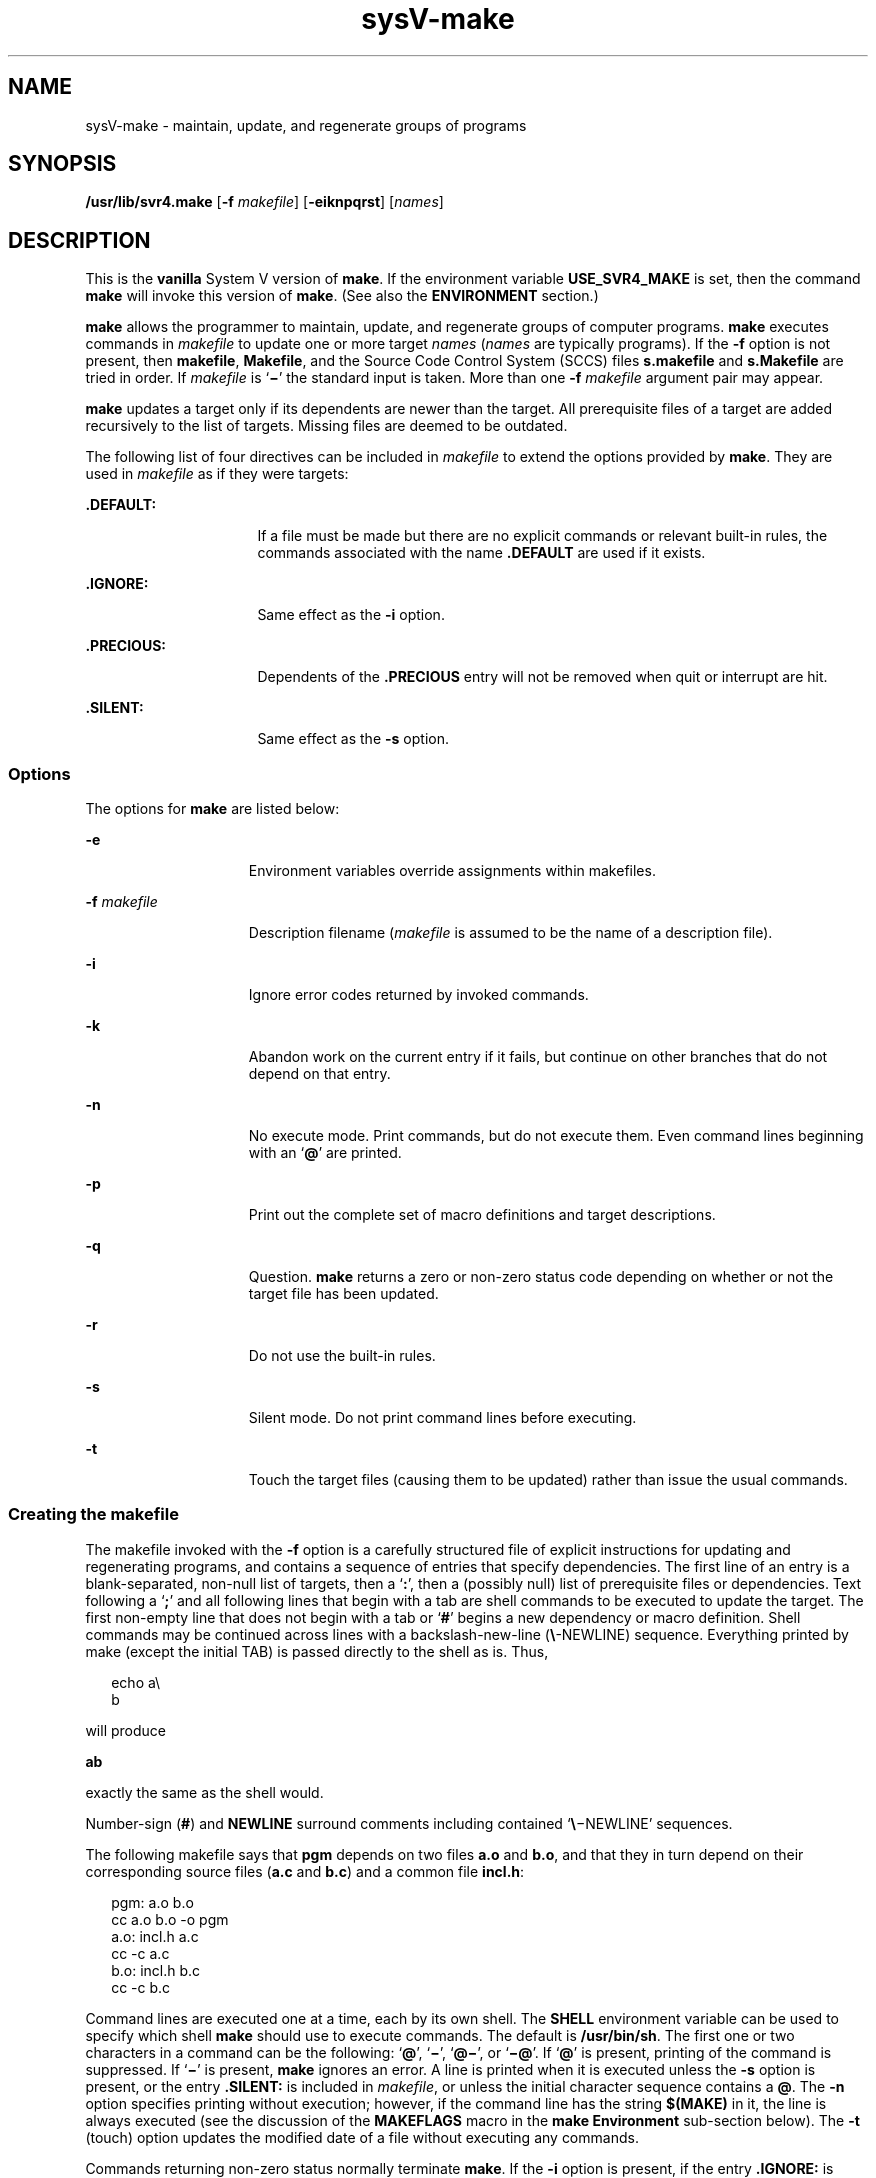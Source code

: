 '\" te
.\"  Copyright 1989 AT&T  Copyright (c) 2009, Sun Microsystems, Inc.  All Rights Reserved
.TH sysV-make 1 "24 Aug 2009" "SunOS 5.11" "User Commands"
.SH NAME
sysV-make \- maintain, update, and regenerate groups of programs
.SH SYNOPSIS
.LP
.nf
\fB/usr/lib/svr4.make\fR [\fB-f\fR \fImakefile\fR] [\fB-eiknpqrst\fR] [\fInames\fR]
.fi

.SH DESCRIPTION
.sp
.LP
This is the \fBvanilla\fR System V version of \fBmake\fR. If the environment variable \fBUSE_SVR4_MAKE\fR is set, then the command \fBmake\fR will invoke this version of  \fBmake\fR. (See also the \fBENVIRONMENT\fR section.)
.sp
.LP
\fBmake\fR allows the programmer to maintain, update, and regenerate groups of computer programs. \fBmake\fR executes commands in \fImakefile\fR to update one or more target \fInames\fR (\fInames\fR are typically programs). If the \fB-f\fR option is not present, then \fBmakefile\fR, \fBMakefile\fR, and the Source Code Control System (SCCS) files \fBs.makefile\fR and \fBs.Makefile\fR are tried in order. If \fImakefile\fR is `\fB\(mi\fR\&' the standard input is taken. More than one \fB-f\fR \fImakefile\fR argument pair may appear.
.sp
.LP
\fBmake\fR updates a target only if its dependents are newer than the target. All prerequisite files of a target are added recursively to the list of targets. Missing files are deemed to be outdated.
.sp
.LP
The following list of four directives can be included in \fImakefile\fR to extend the options provided by \fBmake\fR. They are used in \fImakefile\fR as if they were targets:
.sp
.ne 2
.mk
.na
\fB\fB\&.DEFAULT:\fR\fR
.ad
.RS 16n
.rt  
If a file must be made but there are no explicit commands or relevant built-in rules, the commands associated with the name \fB\&.DEFAULT\fR are used if it exists.
.RE

.sp
.ne 2
.mk
.na
\fB\fB\&.IGNORE:\fR\fR
.ad
.RS 16n
.rt  
Same effect as the \fB-i\fR option.
.RE

.sp
.ne 2
.mk
.na
\fB\fB\&.PRECIOUS:\fR\fR
.ad
.RS 16n
.rt  
Dependents of the \fB\&.PRECIOUS\fR entry will not be removed when quit or interrupt are hit.
.RE

.sp
.ne 2
.mk
.na
\fB\fB\&.SILENT:\fR\fR
.ad
.RS 16n
.rt  
Same effect as the \fB-s\fR option.
.RE

.SS "Options"
.sp
.LP
The options for \fBmake\fR are listed below:
.sp
.ne 2
.mk
.na
\fB\fB-e\fR\fR
.ad
.RS 15n
.rt  
Environment variables override assignments within makefiles.
.RE

.sp
.ne 2
.mk
.na
\fB\fB-f\fR \fImakefile\fR\fR
.ad
.RS 15n
.rt  
Description filename (\fImakefile\fR is assumed to be the name of a description file).
.RE

.sp
.ne 2
.mk
.na
\fB\fB-i\fR\fR
.ad
.RS 15n
.rt  
Ignore error codes returned by invoked commands.
.RE

.sp
.ne 2
.mk
.na
\fB\fB-k\fR\fR
.ad
.RS 15n
.rt  
Abandon work on the current entry if it fails, but continue on other branches that do not depend on that entry.
.RE

.sp
.ne 2
.mk
.na
\fB\fB-n\fR\fR
.ad
.RS 15n
.rt  
No execute mode. Print commands, but do not execute them. Even command lines beginning with an `\fB@\fR' are printed.
.RE

.sp
.ne 2
.mk
.na
\fB\fB-p\fR\fR
.ad
.RS 15n
.rt  
Print out the complete set of macro definitions and target descriptions.
.RE

.sp
.ne 2
.mk
.na
\fB\fB-q\fR\fR
.ad
.RS 15n
.rt  
Question. \fBmake\fR returns a zero or non-zero status code depending on whether or not the target file has been updated.
.RE

.sp
.ne 2
.mk
.na
\fB\fB-r\fR\fR
.ad
.RS 15n
.rt  
Do not use the built-in rules.
.RE

.sp
.ne 2
.mk
.na
\fB\fB-s\fR\fR
.ad
.RS 15n
.rt  
Silent mode. Do not print command lines before executing.
.RE

.sp
.ne 2
.mk
.na
\fB\fB-t\fR\fR
.ad
.RS 15n
.rt  
Touch the target files (causing them to be updated) rather than issue the usual commands.
.RE

.SS "Creating the makefile"
.sp
.LP
The makefile invoked with the \fB-f\fR option is a carefully structured file of explicit instructions for updating and regenerating programs, and contains a sequence of entries that specify dependencies.  The first line of an entry is a blank-separated, non-null list of targets, then a `\fB:\fR', then a (possibly null) list of prerequisite files or dependencies. Text following a `\fB;\fR' and all following lines that begin with a tab are shell commands to be executed to update the target. The first non-empty line that does not begin with a tab or `\fB#\fR' begins a new dependency or macro definition. Shell commands may be continued across lines with a backslash-new-line (\fB\e\fR-NEWLINE) sequence. Everything printed by make (except the initial TAB) is passed directly to the shell as is. Thus,
.sp
.in +2
.nf
echo a\e
b
.fi
.in -2
.sp

.sp
.LP
will produce
.sp
.LP
\fBab\fR
.sp
.LP
exactly the same as the shell would.
.sp
.LP
Number-sign (\fB#\fR) and \fBNEWLINE\fR surround comments including contained `\fB\e\fR\(miNEWLINE' sequences.
.sp
.LP
The following makefile says that \fBpgm\fR depends on two files \fBa.o\fR and \fBb.o\fR, and that they in turn depend on their corresponding source files (\fBa.c\fR and \fBb.c\fR) and a common file \fBincl.h\fR:
.sp
.in +2
.nf
pgm: a.o b.o
        cc a.o b.o -o pgm
a.o: incl.h a.c
        cc -c a.c
b.o: incl.h b.c
        cc -c b.c
.fi
.in -2
.sp

.sp
.LP
Command lines are executed one at a time, each by its own shell. The \fBSHELL\fR environment variable can be used to specify which shell \fBmake\fR should use to execute commands. The default is \fB/usr/bin/sh\fR. The first one or two characters in a command can be the following: `\fB@\fR', `\fB\(mi\fR\&', `\fB@\(mi\fR', or `\fB\(mi@\fR\&'. If `\fB@\fR' is present, printing of the command is suppressed. If `\fB\(mi\fR\&' is present, \fBmake\fR ignores an error. A line is printed when it is executed unless the \fB-s\fR option is present, or the entry \fB\&.SILENT:\fR is included in \fImakefile\fR, or unless the initial character sequence contains a \fB@\fR. The \fB-n\fR option specifies printing without execution; however, if the command line has the string \fB$(MAKE)\fR in it, the line is always executed (see the discussion of the \fBMAKEFLAGS\fR macro in the \fBmake\fR \fBEnvironment\fR sub-section below). The \fB-t\fR (touch) option updates the modified date of a file without executing any commands.
.sp
.LP
Commands returning non-zero status normally terminate \fBmake\fR. If the \fB-i\fR option is present, if the entry \fB\&.IGNORE:\fR is included in \fImakefile\fR, or if the initial character sequence of the command contains `\fB\(mi\fR\&', the error is ignored. If the \fB-k\fR option is present, work is abandoned on the current entry, but continues on other branches that do not depend on that entry.
.sp
.LP
Interrupt and quit cause the target to be deleted unless the target is a dependent of the directive \fB\&.PRECIOUS\fR.
.SS "make Environment"
.sp
.LP
The environment is read by \fBmake\fR. All variables are assumed to be macro definitions and are processed as such. The environment variables are processed before any makefile and after the internal rules; thus, macro assignments in a makefile override environment variables. The \fB-e\fR option causes the environment to override the macro assignments in a makefile. Suffixes and their associated rules in the makefile will override any identical suffixes in the built-in rules.
.sp
.LP
The \fBMAKEFLAGS\fR environment variable is processed by \fBmake\fR as containing any legal input option (except \fB-f\fR and \fB-p\fR) defined for the command line. Further, upon invocation, \fBmake\fR "invents" the variable if it is not in the environment, puts the current options into it, and passes it on to invocations of commands. Thus, \fBMAKEFLAGS\fR always contains the current input options. This feature proves very useful for "super-makes". In fact, as noted above, when the \fB-n\fR option is used, the command \fB$(MAKE)\fR is executed anyway; hence, one can perform a \fBmake\fR \fB-n\fR recursively on a whole software system to see what would have been executed. This result is possible because the \fB-n\fR is put in \fBMAKEFLAGS\fR and passed to further invocations of \fB$(MAKE)\fR. This usage is one way of debugging all of the makefiles for a software project without actually doing anything.
.SS "Include Files"
.sp
.LP
If the string \fIinclude\fR appears as the first seven letters of a line in a \fImakefile\fR, and is followed by a blank or a tab, the rest of the line is assumed to be a filename and will be read by  the current invocation, after substituting for any macros.
.SS "Macros"
.sp
.LP
Entries of the form \fIstring1\fR \fB=\fR \fIstring2\fR are macro definitions. \fIstring2\fR is defined as all characters up to a comment character or an unescaped NEWLINE. Subsequent appearances of \fB$\fR(\fIstring1\fR[\fB:\fR\fIsubst1\fR\fB=\fR[\fIsubst2\fR]]) are replaced by \fIstring2\fR. The parentheses are optional if a single-character macro name is used and there is no substitute sequence. The optional :\fIsubst1\fR=\fIsubst2\fR is a substitute sequence. If it is specified, all non-overlapping occurrences of \fIsubst1\fR in the named macro are replaced by \fIsubst2\fR. Strings (for the purposes of this type of substitution) are delimited by BLANKs, TABs, NEWLINE characters, and beginnings of lines. An example of the use of the substitute sequence is shown in the \fBLibraries\fR sub-section below.
.SS "Internal Macros"
.sp
.LP
There are five internally maintained macros that are useful for writing rules for building targets.
.sp
.ne 2
.mk
.na
\fB\fB$*\fR\fR
.ad
.RS 6n
.rt  
The macro \fB$*\fR stands for the filename part of the current dependent with the suffix deleted. It is evaluated only for inference rules.
.RE

.sp
.ne 2
.mk
.na
\fB\fB$@\fR\fR
.ad
.RS 6n
.rt  
The \fB$@\fR macro stands for the full target name of the current target. It is evaluated only for explicitly named dependencies.
.RE

.sp
.ne 2
.mk
.na
\fB\fB$<\fR\fR
.ad
.RS 6n
.rt  
The \fB$<\fR macro is only evaluated for inference rules or the \fB\&.DEFAULT\fR rule. It is the module that is outdated with respect to the target (the "manufactured" dependent file name). Thus, in the \fB\&.c.o\fR rule, the \fB$<\fR macro would evaluate to the \fB\&.c\fR file. An example for making optimized \fB\&.o\fR files from \fB\&.c\fR files is:
.sp
.in +2
.nf
\&.c.o:
        cc c O $*.c
.fi
.in -2
.sp

or:
.sp
.in +2
.nf
\&.c.o:
        cc c O $<
.fi
.in -2
.sp

.RE

.sp
.ne 2
.mk
.na
\fB\fB$?\fR\fR
.ad
.RS 6n
.rt  
The \fB$?\fR macro is evaluated when explicit rules from the makefile are evaluated. It is the list of prerequisites that are outdated with respect to the target, and essentially those modules that must be rebuilt.
.RE

.sp
.ne 2
.mk
.na
\fB\fB$%\fR\fR
.ad
.RS 6n
.rt  
The \fB$%\fR macro is only evaluated when the target is an archive library member of the form \fBlib(file.o)\fR. In this case, \fB$@\fR evaluates to \fBlib\fR and \fB$%\fR evaluates to the library member, \fBfile.o\fR.
.RE

.sp
.LP
Four of the five macros can have alternative forms. When an upper case \fBD\fR or \fBF\fR is appended to any of the four macros, the meaning is changed to "directory part" for \fBD\fR and "file part" for \fBF\fR. Thus, \fB$(@D)\fR refers to the directory part of the string \fB$@\fR. If there is no directory part, \fB\&./\fR is generated. The only macro excluded from this alternative form is \fB$?\fR.
.SS "Suffixes"
.sp
.LP
Certain names (for instance, those ending with \fB\&.o\fR) have inferable prerequisites such as \fB\&.c\fR, \fB\&.s\fR, etc. If no update commands for such a file appear in \fImakefile\fR, and if an inferable prerequisite exists, that prerequisite is compiled to make the target. In this case, \fBmake\fR has inference rules that allow building files from other files by examining the suffixes and determining an appropriate inference rule to use. The current default inference rules are:
.sp

.sp
.TS
tab();
lw(.55i) lw(.55i) lw(.55i) lw(.55i) lw(.55i) lw(.55i) lw(.55i) lw(.55i) lw(.55i) lw(.55i) 
lw(.55i) lw(.55i) lw(.55i) lw(.55i) lw(.55i) lw(.55i) lw(.55i) lw(.55i) lw(.55i) lw(.55i) 
.
\&.c\&.c~\&.f\&.f~\&.s\&.s~\&.sh\&.sh~\&.C\&.C~
\&.c.a\&.c.o\&.c~.a\&.c~.c\&.c~.o\&.f.a\&.f.o\&.f~.a\&.f~.f\&.f~.o
\&.h~.h\&.l.c\&.l.o\&.l~.c\&.l~.l\&.l~.o\&.s.a\&.s.o\&.s~.a\&.s~.o
\&.s~.s\&.sh~.sh\&.y.c\&.y.o\&.y~.c\&.y~.o\&.y~.y\&.C.a\&.C.o\&.C~.a
\&.C~.C\&.C~.o\&.L.C\&.L.o\&.L~.C\&.L~.L\&.L~.o\&.Y.C\&.Y.o\&.Y~.C
\&.Y~.o\&.Y~.Y
.TE

.sp
.LP
The internal rules for \fBmake\fR are contained in the source file \fBmake.rules\fR for the \fBmake\fR program. These rules can be locally modified. To print out the rules compiled into the \fBmake\fR on any machine in a form suitable for re-compilation, the following command is used:
.sp
.in +2
.nf
make -pf \(mi2>/dev/null < /dev/null
.fi
.in -2
.sp

.sp
.LP
A tilde in the above rules refers to an SCCS file (see \fBsccsfile\fR(4)). Thus, the rule \fB\&.c~.o\fR would transform an SCCS C source file into an object file (\fB\&.o\fR). Because the \fBs.\fR of the SCCS files is a prefix, it is incompatible with the \fBmake\fR suffix point of view. Hence, the tilde is a way of changing any file reference into an SCCS file reference.
.sp
.LP
A rule with only one suffix (for example, \fB\&.c:\fR) is the definition of how to build \fIx\fR from \fIx\fR\fB\&.c\fR. In effect, the other suffix is null. This feature is useful for building targets from only one source file, for example, shell procedures and simple C programs.
.sp
.LP
Additional suffixes are given as the dependency list for \fB\&.SUFFIXES\fR. Order is significant: the first possible name for which both a file and a rule exist is inferred as a prerequisite. The default list is:
.sp
.LP
\fB\&.SUFFIXES: .o .c .c~ .y .y~ .l .l~ .s .s~ .sh .sh~ .h .h~ .f .f~\fR \fB\&.C .C~ .Y .Y~ .L .L~\fR
.sp
.LP
Here again, the above command for printing the internal rules will display the list of suffixes implemented on the current machine. Multiple suffix lists accumulate; \fB\&.SUFFIXES:\fR with no dependencies clears the list of suffixes.
.SS "Inference Rules"
.sp
.LP
The first example can be done more briefly.
.sp
.in +2
.nf
pgm: a.o b.o
    cc a.o b.o o pgm
a.o b.o: incl.h
.fi
.in -2
.sp

.sp
.LP
This abbreviation is possible because \fBmake\fR has a set of internal rules for building files. The user may add rules to this list by simply putting them in the \fImakefile\fR.
.sp
.LP
Certain macros are used by the default inference rules to permit the inclusion of optional matter in any resulting commands. Again, the previous method for examining the current rules is recommended.
.sp
.LP
The inference of prerequisites can be controlled. The rule to create a file with suffix \fB\&.o\fR from a file with suffix \fB\&.c\fR is specified as an entry with \fB\&.c.o:\fR as the target and no dependents. Shell commands associated with the target define the rule for making a \fB\&.o\fR file from a \fB\&.c\fR file. Any target that has no slashes in it and starts with a dot is identified as a rule and not a true target.
.SS "Libraries"
.sp
.LP
If a target or dependency name contains parentheses, it is assumed to be an archive library, the string within parentheses referring to a member within the library. Thus, \fBlib(file.o)\fR and \fB$(LIB)(file.o)\fR both refer to an archive library that contains \fBfile.o\fR. (This example assumes the \fBLIB\fR macro has been previously defined.)  The expression \fB$(LIB)(file1.o file2.o)\fR is not legal. Rules pertaining to archive libraries have the form \fB\&.\fR\fIXX\fR\fB\&.a\fR where the \fB\fR\fIXX\fR\fB \fR is the suffix from which the archive member is to be made. An unfortunate by-product of the current implementation requires the \fB\fR\fIXX\fR\fB \fR to be different from the suffix of the archive member. Thus, one cannot have \fBlib(file.o)\fR depend upon \fBfile.o\fR explicitly. The most common use of the archive interface follows. Here, we assume the source files are all C type source:
.sp
.in +2
.nf
lib:	lib(file1.o) lib(file2.o) lib(file3.o)
	@echo lib is now up-to-date
\&.c.a:
        $(CC) -c $(CFLAGS) $<
	$(AR) $(ARFLAGS) $@ $*.o
        rm -f $*.o
.fi
.in -2
.sp

.sp
.LP
In fact, the \fB\&.c.a\fR rule listed above is built into \fBmake\fR and is unnecessary in this example. A more interesting, but more limited example of an archive library maintenance construction follows:
.sp
.in +2
.nf
lib:	lib(file1.o) lib(file2.o) lib(file3.o)
        $(CC) -c $(CFLAGS) $(?:.o=.c)
	$(AR) $(ARFLAGS) lib $?
	rm $?
	@echo lib is now up-to-date
\&.c.a:;
.fi
.in -2
.sp

.sp
.LP
Here the substitution mode of the macro expansions is used. The \fB$?\fR list is defined to be the set of object filenames (inside \fBlib\fR) whose C source files are outdated. The substitution mode translates the \fB\&.o\fR to \fB\&.c\fR. (Unfortunately, one cannot as yet transform to \fB\&.c~\fR; however, this transformation may become possible in the future.)  Also note the disabling of the \fB\&.c.a:\fR rule, which would have created each object file, one by one. This particular construct speeds up archive library maintenance considerably. This type of construct becomes very cumbersome if the archive library contains a mix of assembly programs and C programs.
.SH ENVIRONMENT VARIABLES
.sp
.ne 2
.mk
.na
\fB\fBUSE_SVR4_MAKE\fR\fR
.ad
.RS 17n
.rt  
If this environment variable is set, then the \fBmake\fR command will invoke this System V version of  \fBmake\fR. If this variable is not set, then the default version of  \fBmake\fR(1S) is invoked.
.sp
\fBUSE_SVR4_MAKE\fR can be set as follows (Bourne shell):
.sp
\fB$ USE_SVR4_MAKE=``''; export USE_SVR4_MAKE\fR
.sp
or (C shell):
.sp
\fB% setenv USE_SVR4_MAKE\fR
.RE

.SH FILES
.sp
.ne 2
.mk
.na
\fB\fB[Mm]akefile\fR\fR
.ad
.br
.na
\fB\fBs.[Mm]akefile\fR\fR
.ad
.sp .6
.RS 4n
default makefiles
.RE

.sp
.ne 2
.mk
.na
\fB\fB/usr/bin/sh\fR\fR
.ad
.sp .6
.RS 4n
default shell for \fBmake\fR
.RE

.sp
.ne 2
.mk
.na
\fB\fB/usr/share/lib/make/make.rules\fR\fR
.ad
.sp .6
.RS 4n
default rules for \fBmake\fR
.RE

.SH ATTRIBUTES
.sp
.LP
See \fBattributes\fR(5) for descriptions of the following attributes:
.sp

.sp
.TS
tab() box;
cw(2.75i) |cw(2.75i) 
lw(2.75i) |lw(2.75i) 
.
ATTRIBUTE TYPEATTRIBUTE VALUE
_
Availabilitydeveloper/build/make
.TE

.SH SEE ALSO
.sp
.LP
\fBcd\fR(1), \fBmake\fR(1S), \fBsh\fR(1), \fBprintf\fR(3C), \fBsccsfile\fR(4), \fBattributes\fR(5)
.SH NOTES
.sp
.LP
Some commands return non-zero status inappropriately; use \fB-i\fR or the `\fB-\fR' command line prefix to overcome the difficulty.
.sp
.LP
Filenames containing the characters \fB=\fR, \fB:\fR, and \fB@\fR do not work. Commands that are directly executed by the shell, notably \fBcd\fR(1), are ineffectual across \fBNEWLINEs\fR in \fBmake\fR. The syntax \fBlib(file1.o\fR \fBfile2.o\fR \fBfile3.o)\fR is illegal. You cannot build \fBlib(file.o)\fR from \fBfile.o\fR.
